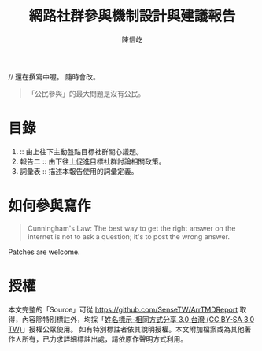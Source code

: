 #+TITLE: 網路社群參與機制設計與建議報告
#+AUTHOR: 陳信屹
#+EMAIL: ossug.hychen@gmail.com
#+OPTIONS: H:2 num:t
#+TOC: listings
#+TOC: tables 

// 還在撰寫中喔。 隨時會改。

#+BEGIN_QUOTE
「公民參與」的最大問題是沒有公民。
#+END_QUOTE

* 目錄
1. ::  由上往下主動盤點目標社群關心議題。
2. 報告二 :: 由下往上促進目標社群討論相關政策。
3. 詞彙表 :: 描述本報告使用的詞彙定義。
* 如何參與寫作

#+BEGIN_QUOTE
Cunningham's Law: The best way to get the right answer on the internet is not to ask a question; it's to post the wrong answer.
#+END_QUOTE

Patches are welcome.

* 授權
  本文完整的「Source」可從 https://github.com/SenseTW/ArrTMDReport 取得，內容除特別標註外，均採「[[https://creativecommons.org/licenses/by-sa/3.0/tw/][姓名標示-相同方式分享 3.0 台灣 (CC BY-SA 3.0 TW)]]」授權公眾使用。
  如有特別標註者依其說明授權。本文附加檔案或為其他著作人所有，已力求詳細標註出處，請依原作聲明方式利用。
